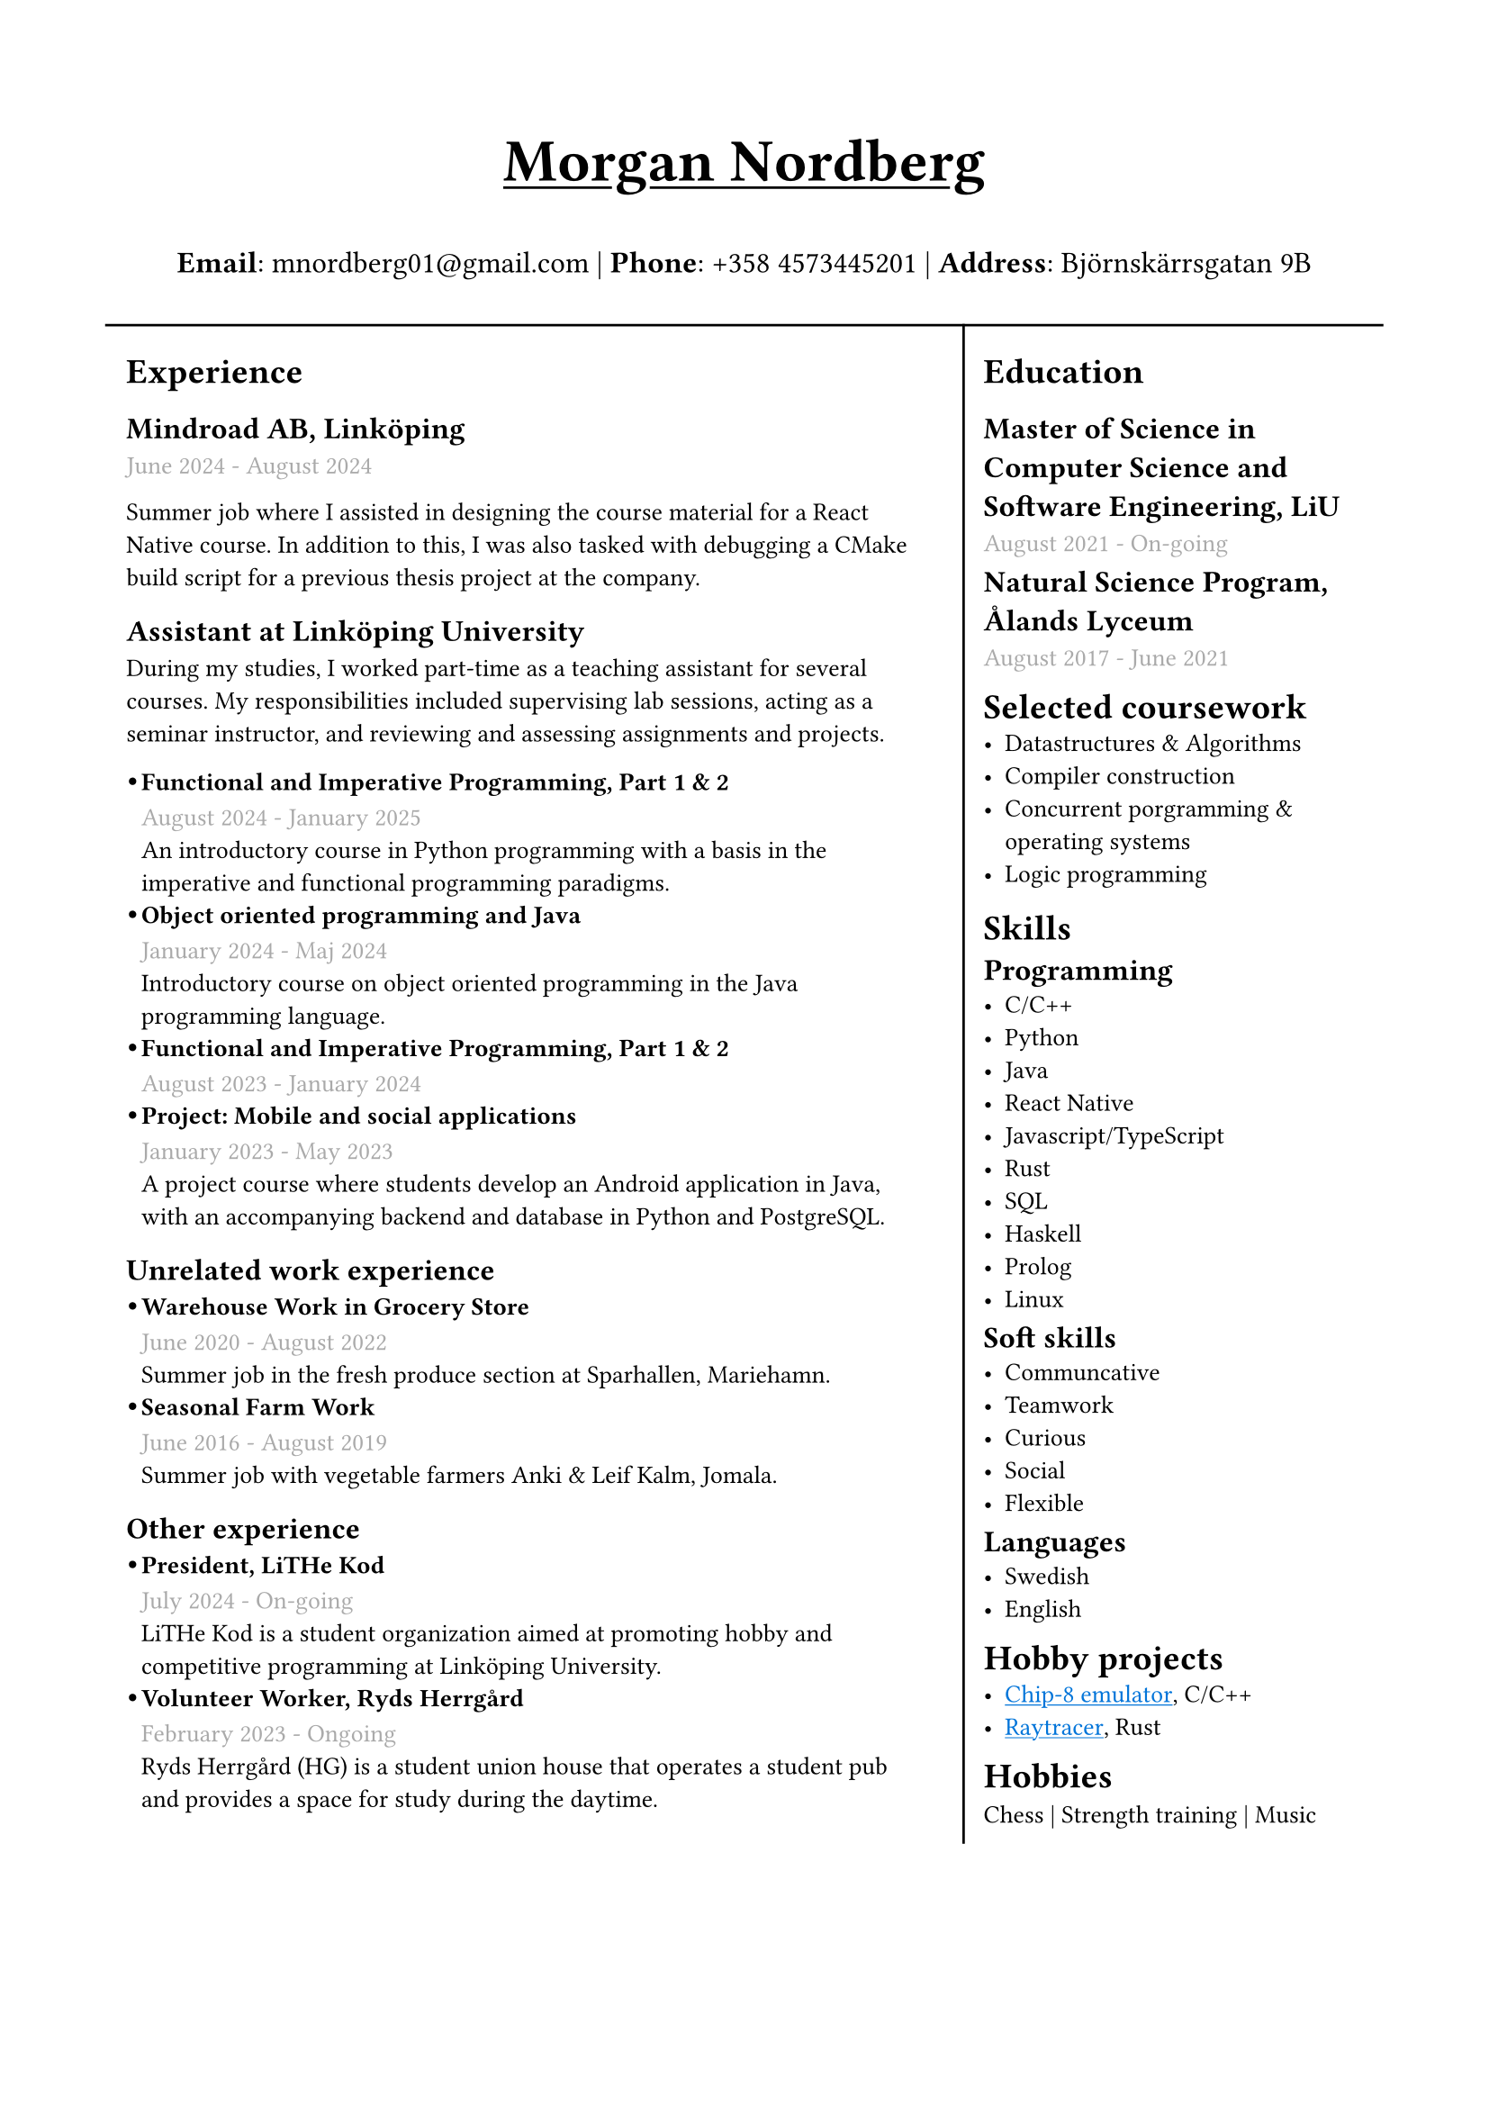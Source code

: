#set text(font: "IBM Plex Sans")
#set page(margin: (
  top: 2cm,
  bottom: 1cm,
  x: 1.5cm,
))
#show link: underline 

#let sub_work_item(title, date, body) = {
  box(inset: (left: 6pt))[
    #let offset = 0.5em
    #let radius = 0.15em
    === #h(-offset)#box({
      circle(radius: radius, fill: black)
      v(0.2em)
    })#h(offset - radius * 2)#title
    #text(gray)[#date] \
    #body
  ]
}


#grid(
  rows: (1fr, 10fr),
  gutter: 5pt,
  [
    #set align(center)
    #set text(weight: "bold", size: 24pt)
    #underline[Morgan Nordberg \ ]
    
    #set text(weight: "regular", size: 12pt)
    *Email*: mnordberg01\@gmail.com | *Phone*: +358 4573445201 | *Address*: Björnskärrsgatan 9B 
  ], grid.hline(),
  [
  #grid(
    columns: (8fr, 4fr),
    gutter: 8pt,
    inset: 8pt,
    [ 
      #v(6pt)
      #set text(size: 10pt)
      = Experience
      == Mindroad AB, Linköping  
      #text(gray)[June 2024 - August 2024] \

Summer job where I assisted in designing the course material for a React Native course. In addition to this, I was also tasked with debugging a CMake build script for a previous thesis project at the company.
      == Assistant at Linköping University
During my studies, I worked part-time as a teaching assistant for several courses. My responsibilities included supervising lab sessions, acting as a seminar instructor, and reviewing and assessing assignments and projects.  

    #v(1pt)
    #sub_work_item(
      [Functional and Imperative Programming, Part 1 & 2],
      [August 2024 - January 2025],
      [An introductory course in Python programming with a basis in the imperative and functional programming paradigms.]
    )
    #sub_work_item(
      [Object oriented programming and Java],
      [January 2024 - Maj 2024],
      [Introductory course on object oriented programming in the Java programming language.],
    )
    #sub_work_item(
      [Functional and Imperative Programming, Part 1 & 2],
      [August 2023 - January 2024],
      [],
    )
    #sub_work_item(
      [Project: Mobile and social applications],
      [January 2023 - May 2023],
[A project course where students develop an Android application in Java, with an accompanying backend and database in Python and PostgreSQL.],
    )

    == Unrelated work experience
#sub_work_item(
  [Warehouse Work in Grocery Store],
  [June 2020 - August 2022],
  [Summer job in the fresh produce section at Sparhallen, Mariehamn.],
)
#sub_work_item(
  [Seasonal Farm Work],
  [June 2016 - August 2019],
  [Summer job with vegetable farmers Anki & Leif Kalm, Jomala.],
)

    == Other experience
    #sub_work_item(
      [President, LiTHe Kod],
      //[Verksamhetsåret 2024-2025],
      [July 2024 - On-going],
[LiTHe Kod is a student organization aimed at promoting hobby and competitive programming at Linköping University.]
    )  
    #sub_work_item(
[Volunteer Worker, Ryds Herrgård],
[February 2023 - Ongoing],
[Ryds Herrgård (HG) is a student union house that operates a student pub and provides a space for study during the daytime.]

    )  
    ], 
    grid.vline(),
    [
      #v(6pt)
      #set text(size: 10pt)
      = Education
      == Master of Science in Computer Science and Software Engineering, LiU
      #text(gray)[August 2021 - On-going] \
      #v(-6pt)
      == Natural Science Program, Ålands Lyceum
      #text(gray)[August 2017 - June 2021]
      #v(-6pt)
      = Selected coursework
      - Datastructures & Algorithms
      - Compiler construction
      - Concurrent porgramming & operating systems
      - Logic programming
      #v(-4pt)
      = Skills
      #v(-6pt)
      == Programming
      - C/C++
      - Python
      - Java
      - React Native
      - Javascript/TypeScript
      - Rust
      - SQL
      - Haskell
      - Prolog
      - Linux
      
    #v(-6pt)
      == Soft skills
      - Communcative
      - Teamwork
      - Curious
      - Social
      - Flexible
      
      #v(-6pt)
      == Languages
      // Svenska | Engelska
      // Svenska, Engelska
      - Swedish
      - English

      #v(-6pt)
      = Hobby projects
      - #link("https://github.com/the-JS-hater/CHIP-8")[#text(blue)[Chip-8 emulator]], C/C++
      - #link("https://github.com/the-JS-hater/RustRaytracer")[#text(blue)[Raytracer]], Rust

      #v(-6pt)
      = Hobbies
      Chess | Strength training | Music
    ]
  )
  ]
)
